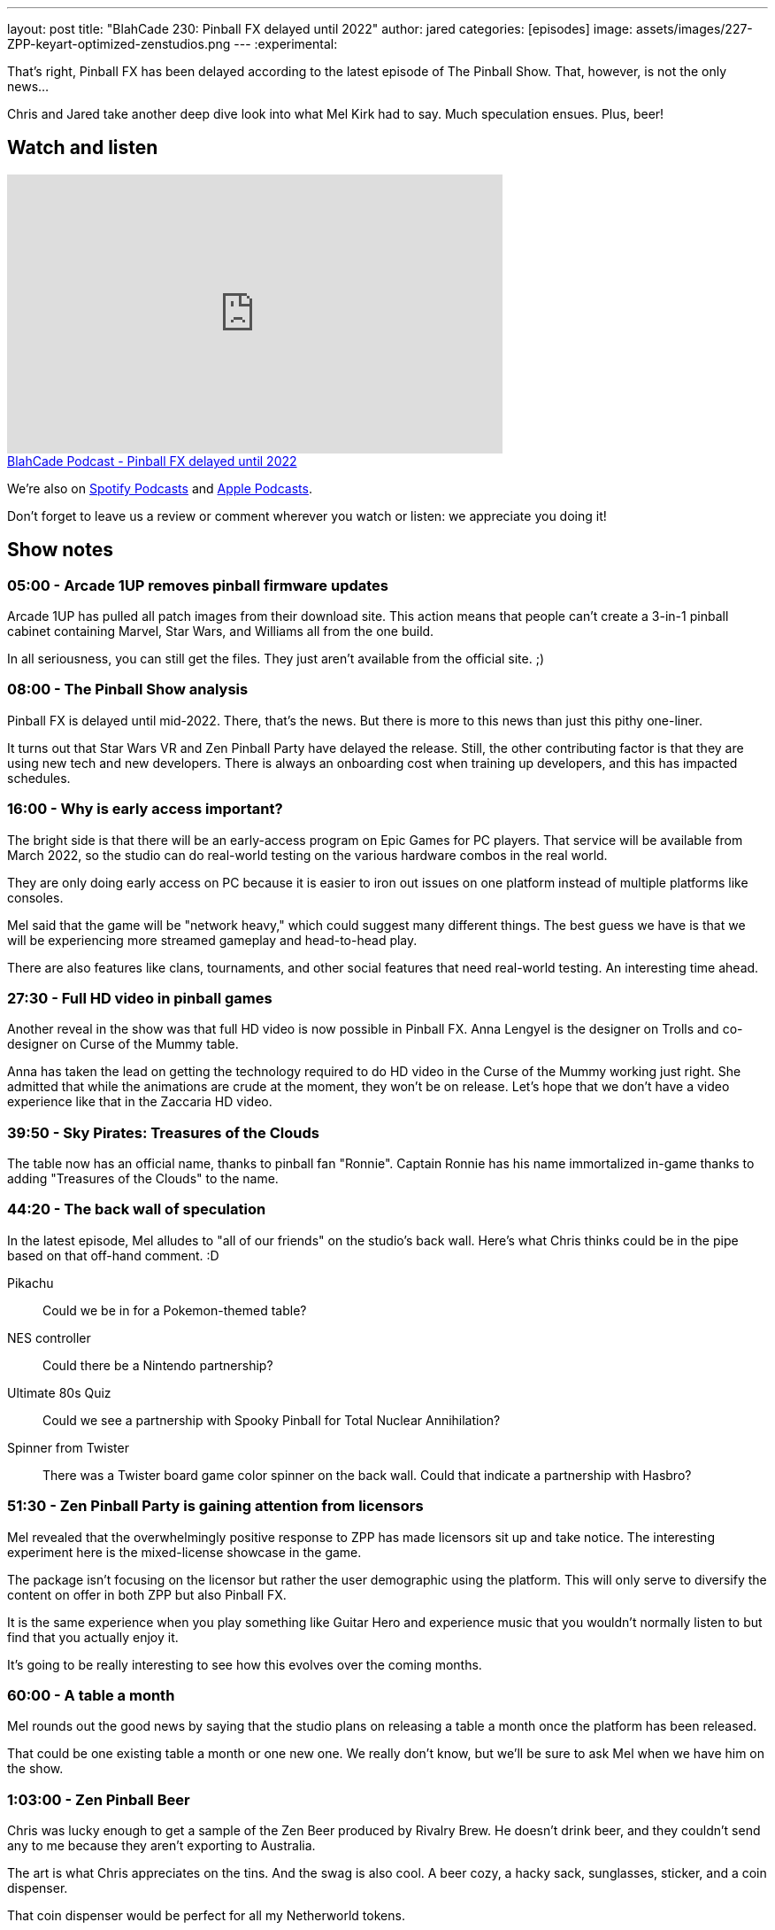 ---
layout: post
title:  "BlahCade 230: Pinball FX delayed until 2022"
author: jared
categories: [episodes]
image: assets/images/227-ZPP-keyart-optimized-zenstudios.png
---
:experimental:

That's right, Pinball FX has been delayed according to the latest episode of The Pinball Show. 
That, however, is not the only news...

Chris and Jared take another deep dive look into what Mel Kirk had to say. Much speculation ensues. 
Plus, beer!

== Watch and listen

video::kP1RB6AjLfI[youtube, width=560, height=315]

++++
<a href="https://shoutengine.com/BlahCadePodcast/pinball-fx-delayed-until-2022-103290" data-width="100%" class="shoutEngineEmbed">
BlahCade Podcast - Pinball FX delayed until 2022
</a><script type="text/javascript" src="https://shoutengine.com/embed/embed.js"></script>
++++

We're also on https://open.spotify.com/show/4YA3cs49xLqcNGhFdXUCQj[Spotify Podcasts] and https://podcasts.apple.com/au/podcast/blahcade-podcast/id1039748922[Apple Podcasts]. 

Don't forget to leave us a review or comment wherever you watch or listen: we appreciate you doing it!

== Show notes

=== 05:00 - Arcade 1UP removes pinball firmware updates

Arcade 1UP has pulled all patch images from their download site. This action means that people can't create a 3-in-1 pinball cabinet containing Marvel, Star Wars, and Williams all from the one build. 

In all seriousness, you can still get the files. 
They just aren't available from the official site. ;)

=== 08:00 - The Pinball Show analysis

Pinball FX is delayed until mid-2022.
There, that's the news. 
But there is more to this news than just this pithy one-liner.

It turns out that Star Wars VR and Zen Pinball Party have delayed the release. Still, the other contributing factor is that they are using new tech and new developers.
There is always an onboarding cost when training up developers, and this has impacted schedules.

=== 16:00 - Why is early access important?

The bright side is that there will be an early-access program on Epic Games for PC players.
That service will be available from March 2022, so the studio can do real-world testing on the various hardware combos in the real world.

They are only doing early access on PC because it is easier to iron out issues on one platform instead of multiple platforms like consoles. 

Mel said that the game will be "network heavy," which could suggest many different things.
The best guess we have is that we will be experiencing more streamed gameplay and head-to-head play.

There are also features like clans, tournaments, and other social features that need real-world testing.
An interesting time ahead.

=== 27:30 - Full HD video in pinball games

Another reveal in the show was that full HD video is now possible in Pinball FX.
Anna Lengyel is the designer on Trolls and co-designer on Curse of the Mummy table.

Anna has taken the lead on getting the technology required to do HD video in the Curse of the Mummy working just right. She admitted that while the animations are crude at the moment, they won't be on release. 
Let's hope that we don't have a video experience like that in the Zaccaria HD video. 

=== 39:50 - Sky Pirates: Treasures of the Clouds

The table now has an official name, thanks to pinball fan "Ronnie". 
Captain Ronnie has his name immortalized in-game thanks to adding "Treasures of the Clouds" to the name. 

=== 44:20 - The back wall of speculation

In the latest episode, Mel alludes to "all of our friends" on the studio's back wall.
Here's what Chris thinks could be in the pipe based on that off-hand comment. :D

Pikachu:: Could we be in for a Pokemon-themed table?

NES controller:: Could there be a Nintendo partnership?

Ultimate 80s Quiz:: Could we see a partnership with Spooky Pinball for Total Nuclear Annihilation? 

Spinner from Twister:: There was a Twister board game color spinner on the back wall. 
Could that indicate a partnership with Hasbro?

=== 51:30 - Zen Pinball Party is gaining attention from licensors

Mel revealed that the overwhelmingly positive response to ZPP has made licensors sit up and take notice. 
The interesting experiment here is the mixed-license showcase in the game. 

The package isn't focusing on the licensor but rather the user demographic using the platform.
This will only serve to diversify the content on offer in both ZPP but also Pinball FX.

It is the same experience when you play something like Guitar Hero and experience music that you wouldn't normally listen to but find that you actually enjoy it.

It's going to be really interesting to see how this evolves over the coming months.

=== 60:00 - A table a month

Mel rounds out the good news by saying that the studio plans on releasing a table a month once the platform has been released. 

That could be one existing table a month or one new one. 
We really don't know, but we'll be sure to ask Mel when we have him on the show. 

=== 1:03:00 - Zen Pinball Beer

Chris was lucky enough to get a sample of the Zen Beer produced by Rivalry Brew.
He doesn't drink beer, and they couldn't send any to me because they aren't exporting to Australia.

The art is what Chris appreciates on the tins. 
And the swag is also cool. A beer cozy, a hacky sack, sunglasses, sticker, and a coin dispenser.

That coin dispenser would be perfect for all my Netherworld tokens. 

== Thanks for listening

Thanks for watching or listening to this episode: we hope you enjoyed it.

If you liked the episode, please consider leaving a review about the show on https://podcasts.apple.com/au/podcast/blahcade-podcast/id1039748922[Apple Podcasts]. 
Reviews matter, and we appreciate the time you invest in writing them.

https://www.blahcadepinball.com/support-the-show.html[Say thanks^]:: If you want to say thanks for this episode, click the link to learn about more ways you can help the show.

https://www.blahcadepinball.com/backglass.html[Cabinet backbox art]:: If you want to make your digital pinball cabinet look amazing, why not use some of our free backglass images in your build.
